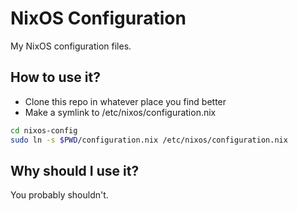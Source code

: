 * NixOS Configuration

My NixOS configuration files.

** How to use it?

- Clone this repo in whatever place you find better
- Make a symlink to /etc/nixos/configuration.nix
    
#+BEGIN_SRC bash
cd nixos-config
sudo ln -s $PWD/configuration.nix /etc/nixos/configuration.nix
#+END_SRC

** Why should I use it?

You probably shouldn't.
